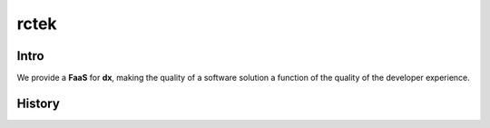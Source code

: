 =====
rctek
=====

Intro
-----

We provide a **FaaS** for **dx**, making the quality of a software solution a function of the quality of the developer experience.

History
-------
